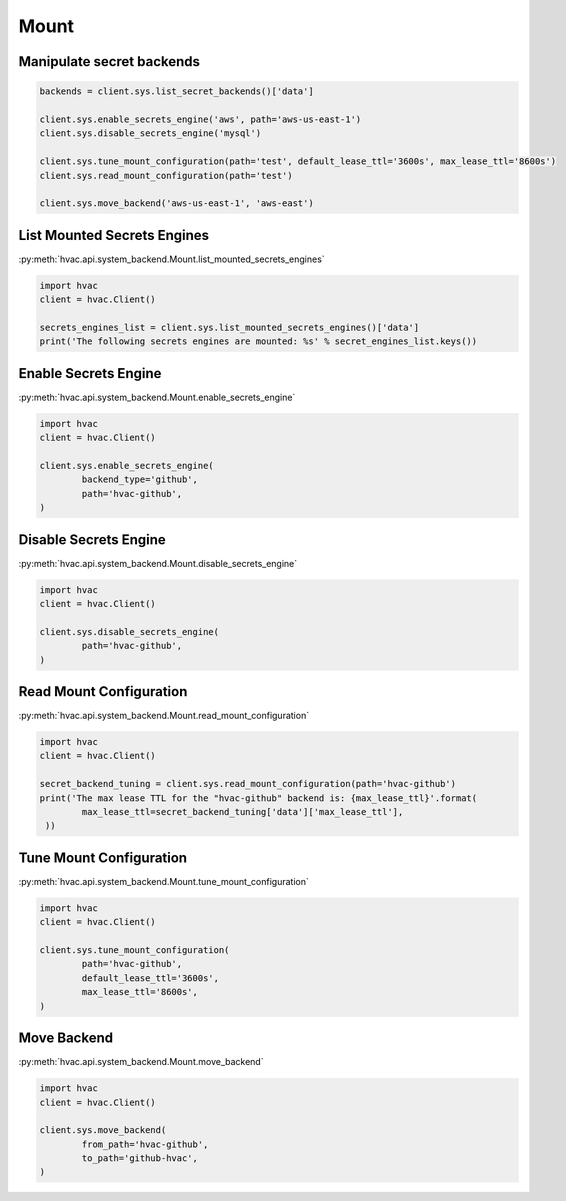 Mount
=====


Manipulate secret backends
--------------------------

.. code:: python

	backends = client.sys.list_secret_backends()['data']

	client.sys.enable_secrets_engine('aws', path='aws-us-east-1')
	client.sys.disable_secrets_engine('mysql')

	client.sys.tune_mount_configuration(path='test', default_lease_ttl='3600s', max_lease_ttl='8600s')
	client.sys.read_mount_configuration(path='test')

	client.sys.move_backend('aws-us-east-1', 'aws-east')


List Mounted Secrets Engines
----------------------------

:py:meth:`hvac.api.system_backend.Mount.list_mounted_secrets_engines`

.. code:: python

	import hvac
	client = hvac.Client()

	secrets_engines_list = client.sys.list_mounted_secrets_engines()['data']
	print('The following secrets engines are mounted: %s' % secret_engines_list.keys())


Enable Secrets Engine
---------------------

:py:meth:`hvac.api.system_backend.Mount.enable_secrets_engine`

.. code:: python

	import hvac
	client = hvac.Client()

	client.sys.enable_secrets_engine(
		backend_type='github',
		path='hvac-github',
	)


Disable Secrets Engine
----------------------

:py:meth:`hvac.api.system_backend.Mount.disable_secrets_engine`

.. code:: python

	import hvac
	client = hvac.Client()

	client.sys.disable_secrets_engine(
		path='hvac-github',
	)


Read Mount Configuration
------------------------

:py:meth:`hvac.api.system_backend.Mount.read_mount_configuration`

.. code:: python

	import hvac
	client = hvac.Client()

	secret_backend_tuning = client.sys.read_mount_configuration(path='hvac-github')
	print('The max lease TTL for the "hvac-github" backend is: {max_lease_ttl}'.format(
		max_lease_ttl=secret_backend_tuning['data']['max_lease_ttl'],
	 ))


Tune Mount Configuration
------------------------

:py:meth:`hvac.api.system_backend.Mount.tune_mount_configuration`

.. code:: python

	import hvac
	client = hvac.Client()

	client.sys.tune_mount_configuration(
		path='hvac-github',
		default_lease_ttl='3600s',
		max_lease_ttl='8600s',
	)


Move Backend
------------

:py:meth:`hvac.api.system_backend.Mount.move_backend`

.. code:: python

	import hvac
	client = hvac.Client()

	client.sys.move_backend(
		from_path='hvac-github',
		to_path='github-hvac',
	)
